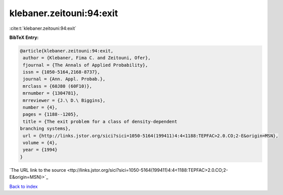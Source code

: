 klebaner.zeitouni:94:exit
=========================

:cite:t:`klebaner.zeitouni:94:exit`

**BibTeX Entry:**

.. code-block:: bibtex

   @article{klebaner.zeitouni:94:exit,
    author = {Klebaner, Fima C. and Zeitouni, Ofer},
    fjournal = {The Annals of Applied Probability},
    issn = {1050-5164,2168-8737},
    journal = {Ann. Appl. Probab.},
    mrclass = {60J80 (60F10)},
    mrnumber = {1304781},
    mrreviewer = {J.\ D.\ Biggins},
    number = {4},
    pages = {1188--1205},
    title = {The exit problem for a class of density-dependent
   branching systems},
    url = {http://links.jstor.org/sici?sici=1050-5164(199411)4:4<1188:TEPFAC>2.0.CO;2-E&origin=MSN},
    volume = {4},
    year = {1994}
   }
`The URL link to the source <ttp://links.jstor.org/sici?sici=1050-5164(199411)4:4<1188:TEPFAC>2.0.CO;2-E&origin=MSN}>`_


`Back to index <../By-Cite-Keys.html>`_
